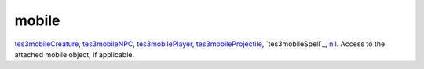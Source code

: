 mobile
====================================================================================================

`tes3mobileCreature`_, `tes3mobileNPC`_, `tes3mobilePlayer`_, `tes3mobileProjectile`_, `tes3mobileSpell`_, `nil`_. Access to the attached mobile object, if applicable.

.. _`nil`: ../../../lua/type/nil.html
.. _`tes3mobileCreature`: ../../../lua/type/tes3mobileCreature.html
.. _`tes3mobileNPC`: ../../../lua/type/tes3mobileNPC.html
.. _`tes3mobilePlayer`: ../../../lua/type/tes3mobilePlayer.html
.. _`tes3mobileProjectile`: ../../../lua/type/tes3mobileProjectile.html
